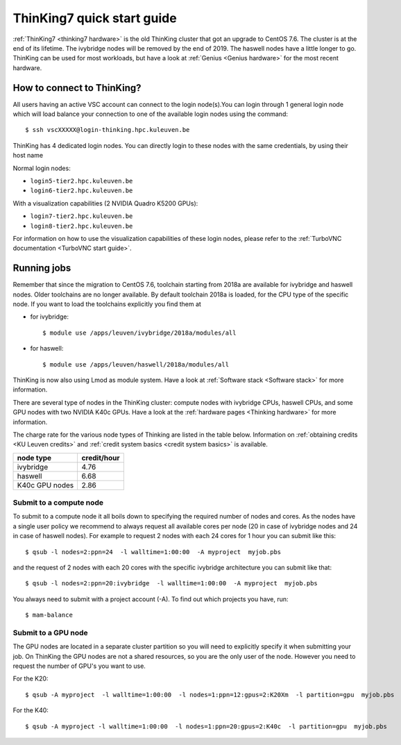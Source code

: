 ThinKing7 quick start guide
===========================

:ref:`ThinKing7 <thinking7 hardware>` is the old ThinKing cluster that got an upgrade to CentOS 7.6. The cluster is at the end of its lifetime. The ivybridge nodes will be removed by the end of 2019. The haswell nodes have a little longer to go. ThinKing can be used for most workloads, but have a look at :ref:`Genius <Genius hardware>` for the most recent hardware.

How to connect to ThinKing?
---------------------------

All users having an active VSC account can connect to the login node(s).You can login through 1 general login node which will load balance your connection to one of the available login nodes using the command::

   $ ssh vscXXXXX@login-thinking.hpc.kuleuven.be

ThinKing has 4 dedicated login nodes. You can directly login to these nodes with the same credentials, by using their host name

Normal login nodes:

- ``login5-tier2.hpc.kuleuven.be``
- ``login6-tier2.hpc.kuleuven.be``

With a visualization capabilities (2 NVIDIA Quadro K5200 GPUs):

- ``login7-tier2.hpc.kuleuven.be``
- ``login8-tier2.hpc.kuleuven.be``
    
For information on how to use the visualization capabilities of these
login nodes, please refer to the :ref:`TurboVNC documentation
<TurboVNC start guide>`.


.. _running jobs on thinking:

Running jobs
------------

Remember that since the migration to CentOS 7.6, toolchain starting from 2018a
are available for ivybridge and haswell nodes. Older toolchains are no longer
available. By default toolchain 2018a is loaded, for the CPU type of the
specific node. If you want to load the toolchains explicitly you find them at

- for ivybridge::

     $ module use /apps/leuven/ivybridge/2018a/modules/all

- for haswell::
 
     $ module use /apps/leuven/haswell/2018a/modules/all
 
ThinKing is now also using Lmod as module system. Have a look at  :ref:`Software stack <Software stack>` for more information.

There are several type of nodes in the ThinKing cluster: compute nodes with ivybridge
CPUs, haswell CPUs, and some GPU nodes with two NVIDIA K40c GPUs. Have a look at
the :ref:`hardware pages <Thinking hardware>` for more information.

The charge rate for the various node types of Thinking are listed in the table
below.  Information on :ref:`obtaining credits <KU Leuven credits>` and
:ref:`credit system basics <credit system basics>` is available.

+----------------+--------------+
| node type      | credit/hour  |
+================+==============+
| ivybridge      | 4.76         |
+----------------+--------------+
| haswell        | 6.68         |
+----------------+--------------+
| K40c GPU nodes | 2.86         |
+----------------+--------------+


Submit to a compute node
~~~~~~~~~~~~~~~~~~~~~~~~

To submit to a compute node it all boils down to specifying the required number of nodes and cores. As the nodes have a single user policy we recommend to always request all available cores per node (20 in case of ivybridge nodes and 24 in case of haswell nodes). For example to request 2 nodes with each 24 cores for 1 hour you can submit like this::

   $ qsub -l nodes=2:ppn=24  -l walltime=1:00:00  -A myproject  myjob.pbs

and the request of 2 nodes with each 20 cores with the specific ivybridge architecture you can submit like that::

   $ qsub -l nodes=2:ppn=20:ivybridge  -l walltime=1:00:00  -A myproject  myjob.pbs

You always need to submit with a project account (-A). To find out which projects you have, run::

   $ mam-balance

Submit to a GPU node
~~~~~~~~~~~~~~~~~~~~

The GPU nodes are located in a separate cluster partition so you will need to explicitly specify it when submitting your job. On ThinKing the GPU nodes are not a shared resources, so you are the only user of the node. However you need to request the number of GPU's you want to use. 

For the K20::

   $ qsub -A myproject  -l walltime=1:00:00  -l nodes=1:ppn=12:gpus=2:K20Xm  -l partition=gpu  myjob.pbs

For the K40::

   $ qsub -A myproject -l walltime=1:00:00  -l nodes=1:ppn=20:gpus=2:K40c  -l partition=gpu  myjob.pbs
